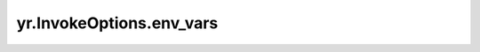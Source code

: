 .. _env_vars_IO:

yr.InvokeOptions.env_vars
------------------------------

.. py:attribute:: InvokeOptions.env_vars
   :type: Dict[str, str]

   实例启动时设置环境变量。